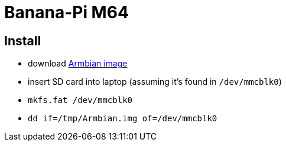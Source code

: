 = Banana-Pi M64

== Install

* download https://www.armbian.com/bananapi-m64[Armbian image]
* insert SD card into laptop (assuming it's found in `/dev/mmcblk0`)
* `mkfs.fat /dev/mmcblk0`
* `dd if=/tmp/Armbian.img of=/dev/mmcblk0`
